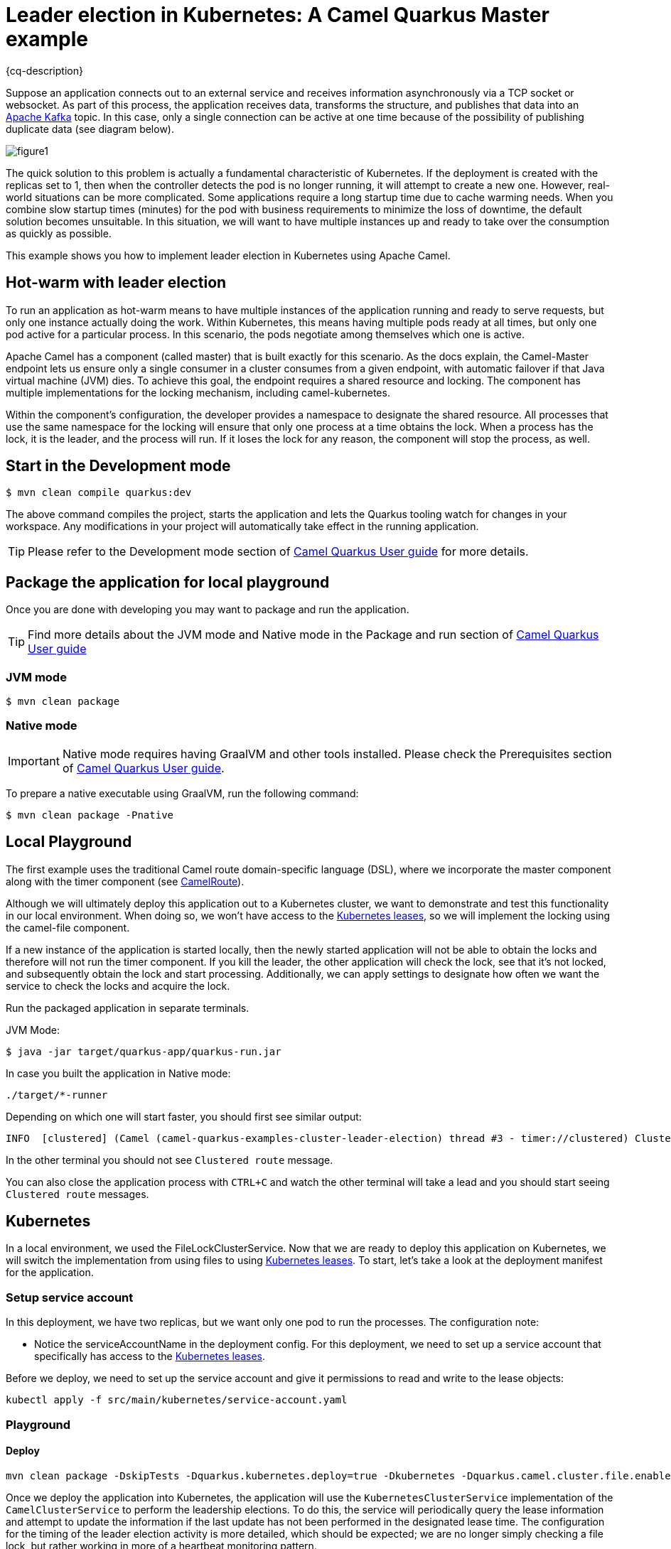 = Leader election in Kubernetes: A Camel Quarkus Master example
:cq-example-description: An example that shows how to use Camel master component.

{cq-description}

Suppose an application connects out to an external service and receives information asynchronously via a TCP socket or websocket. As part of this process, the application receives data, transforms the structure, and publishes that data into an https://developers.redhat.com/topics/kafka-kubernetes[Apache Kafka] topic. In this case, only a single connection can be active at one time because of the possibility of publishing duplicate data (see diagram below).

image::figure1.png[]

The quick solution to this problem is actually a fundamental characteristic of Kubernetes. If the deployment is created with the replicas set to 1, then when the controller detects the pod is no longer running, it will attempt to create a new one. However, real-world situations can be more complicated. Some applications require a long startup time due to cache warming needs. When you combine slow startup times (minutes) for the pod with business requirements to minimize the loss of downtime, the default solution becomes unsuitable. In this situation, we will want to have multiple instances up and ready to take over the consumption as quickly as possible.

This example shows you how to implement leader election in Kubernetes using Apache Camel.

== Hot-warm with leader election

To run an application as hot-warm means to have multiple instances of the application running and ready to serve requests, but only one instance actually doing the work. Within Kubernetes, this means having multiple pods ready at all times, but only one pod active for a particular process. In this scenario, the pods negotiate among themselves which one is active.

Apache Camel has a component (called master) that is built exactly for this scenario. As the docs explain, the Camel-Master endpoint lets us ensure only a single consumer in a cluster consumes from a given endpoint, with automatic failover if that Java virtual machine (JVM) dies. To achieve this goal, the endpoint requires a shared resource and locking. The component has multiple implementations for the locking mechanism, including camel-kubernetes.

Within the component's configuration, the developer provides a namespace to designate the shared resource. All processes that use the same namespace for the locking will ensure that only one process at a time obtains the lock. When a process has the lock, it is the leader, and the process will run. If it loses the lock for any reason, the component will stop the process, as well.

== Start in the Development mode

[source,shell]
----
$ mvn clean compile quarkus:dev
----

The above command compiles the project, starts the application and lets the Quarkus tooling watch for changes in your
workspace. Any modifications in your project will automatically take effect in the running application.

TIP: Please refer to the Development mode section of
https://camel.apache.org/camel-quarkus/latest/first-steps.html#_development_mode[Camel Quarkus User guide] for more details.


== Package the application for local playground

Once you are done with developing you may want to package and run the application.

TIP: Find more details about the JVM mode and Native mode in the Package and run section of
https://camel.apache.org/camel-quarkus/latest/first-steps.html#_package_and_run_the_application[Camel Quarkus User guide]

=== JVM mode

[source,shell]
----
$ mvn clean package
----

=== Native mode

IMPORTANT: Native mode requires having GraalVM and other tools installed. Please check the Prerequisites section
of https://camel.apache.org/camel-quarkus/latest/first-steps.html#_prerequisites[Camel Quarkus User guide].

To prepare a native executable using GraalVM, run the following command:

[source,shell]
----
$ mvn clean package -Pnative
----

== Local Playground

The first example uses the traditional Camel route domain-specific language (DSL), where we incorporate the master component along with the timer component (see link:src/main/java/org/acme/master/CamelRoute.java[CamelRoute]).

Although we will ultimately deploy this application out to a Kubernetes cluster, we want to demonstrate and test this functionality in our local environment. When doing so, we won't have access to the https://kubernetes.io/docs/reference/kubernetes-api/cluster-resources/lease-v1/[Kubernetes leases], so we will implement the locking using the camel-file component.

If a new instance of the application is started locally, then the newly started application will not be able to obtain the locks and therefore will not run the timer component. If you kill the leader, the other application will check the lock, see that it's not locked, and subsequently obtain the lock and start processing. Additionally, we can apply settings to designate how often we want the service to check the locks and acquire the lock.

Run the packaged application in separate terminals.

JVM Mode:
[source,shell]
----
$ java -jar target/quarkus-app/quarkus-run.jar
----

In case you built the application in Native mode:
[source,shell]
----
./target/*-runner
----

Depending on which one will start faster, you should first see similar output:

[source,shell]
----
INFO  [clustered] (Camel (camel-quarkus-examples-cluster-leader-election) thread #3 - timer://clustered) Clustered route (timer) e54cc6a7-7b5f-4aa3-a9f8-4c31536c3b75 ...
----

In the other terminal you should not see `Clustered route` message.

You can also close the application process with `CTRL+C` and watch the other terminal will take a lead and you should start seeing `Clustered route` messages.

== Kubernetes

In a local environment, we used the FileLockClusterService. Now that we are ready to deploy this application on Kubernetes, we will switch the implementation from using files to using https://kubernetes.io/docs/reference/kubernetes-api/cluster-resources/lease-v1/[Kubernetes leases]. To start, let’s take a look at the deployment manifest for the application.

=== Setup service account

In this deployment, we have two replicas, but we want only one pod to run the processes. The configuration note:

* Notice the serviceAccountName in the deployment config. For this deployment, we need to set up a service account that specifically has access to the https://kubernetes.io/docs/reference/kubernetes-api/cluster-resources/lease-v1/[Kubernetes leases].

Before we deploy, we need to set up the service account and give it permissions to read and write to the lease objects:

[source,shell]
----
kubectl apply -f src/main/kubernetes/service-account.yaml
----

=== Playground

==== Deploy

[source,shell]
----
mvn clean package -DskipTests -Dquarkus.kubernetes.deploy=true -Dkubernetes -Dquarkus.camel.cluster.file.enabled=false -Dquarkus.camel.cluster.kubernetes.enabled=true
----

Once we deploy the application into Kubernetes, the application will use the `KubernetesClusterService` implementation of the `CamelClusterService` to perform the leadership elections. To do this, the service will periodically query the lease information and attempt to update the information if the last update has not been performed in the designated lease time. The configuration for the timing of the leader election activity is more detailed, which should be expected; we are no longer simply checking a file lock, but rather working in more of a heartbeat monitoring pattern.

You should see running two pods:

[source,shell]
----
camel-quarkus-examples-cluster-leader-election-5d46b7564c-jwbw2                  1/1     Running             0             17m
camel-quarkus-examples-cluster-leader-election-5d46b7564c-vhvxg                  1/1     Running             0             16m
----

Only one of them is printing `Clustered route` message. You can try to kill the pod having the lead (in this case it is `camel-quarkus-examples-cluster-leader-election-5d46b7564c-jwbw2`).

[source,shell]
----
kubectl delete pod camel-quarkus-examples-cluster-leader-election-5d46b7564c-jwbw2
----

Then new pod election will happen and you should see similar output:

[source,shell]
----
kubectl logs camel-quarkus-examples-cluster-leader-election-5d46b7564c-vhvxg
...
INFO  [org.apa.cam.com.kub.clu.loc.KubernetesLeadershipController] (Camel (camel-quarkus-examples-cluster-leader-election) thread #1 - CamelKubernetesLeadershipController) Pod[camel-quarkus-examples-cluster-leader-election-5d46b7564c-vhvxg] Current pod is becoming the new leader now...
...
INFO  [clustered] (Camel (camel-quarkus-examples-cluster-leader-election) thread #4 - timer://clustered) Clustered route (timer) 9389bae5-7677-4679-90f7-77ce6b7e5fda ...
...
----

== Feedback

Please report bugs and propose improvements via https://github.com/apache/camel-quarkus/issues[GitHub issues of Camel Quarkus] project.
